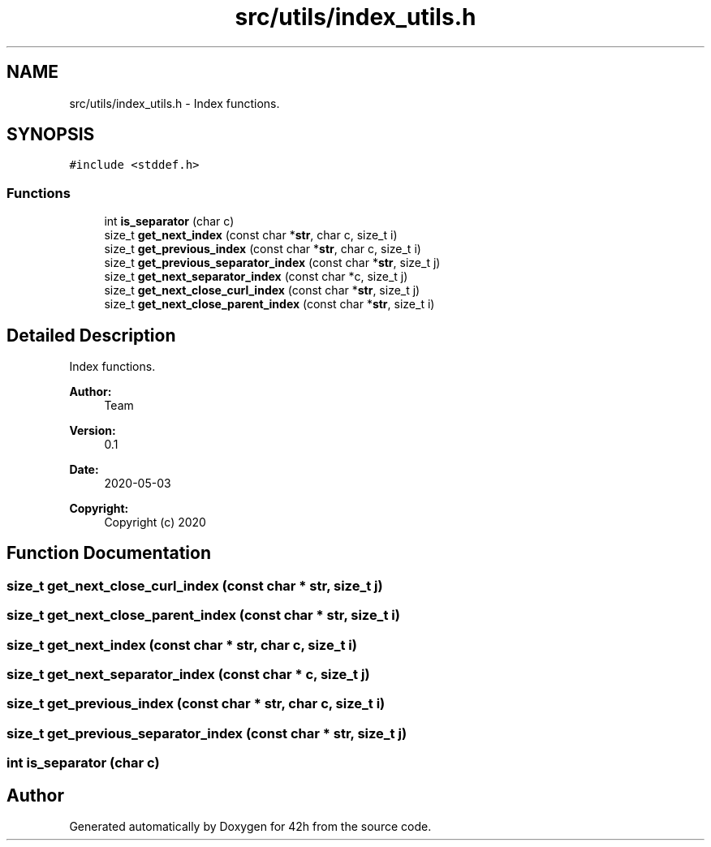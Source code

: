 .TH "src/utils/index_utils.h" 3 "Mon May 25 2020" "Version v0.1" "42h" \" -*- nroff -*-
.ad l
.nh
.SH NAME
src/utils/index_utils.h \- Index functions\&.  

.SH SYNOPSIS
.br
.PP
\fC#include <stddef\&.h>\fP
.br

.SS "Functions"

.in +1c
.ti -1c
.RI "int \fBis_separator\fP (char c)"
.br
.ti -1c
.RI "size_t \fBget_next_index\fP (const char *\fBstr\fP, char c, size_t i)"
.br
.ti -1c
.RI "size_t \fBget_previous_index\fP (const char *\fBstr\fP, char c, size_t i)"
.br
.ti -1c
.RI "size_t \fBget_previous_separator_index\fP (const char *\fBstr\fP, size_t j)"
.br
.ti -1c
.RI "size_t \fBget_next_separator_index\fP (const char *c, size_t j)"
.br
.ti -1c
.RI "size_t \fBget_next_close_curl_index\fP (const char *\fBstr\fP, size_t j)"
.br
.ti -1c
.RI "size_t \fBget_next_close_parent_index\fP (const char *\fBstr\fP, size_t i)"
.br
.in -1c
.SH "Detailed Description"
.PP 
Index functions\&. 


.PP
\fBAuthor:\fP
.RS 4
Team 
.RE
.PP
\fBVersion:\fP
.RS 4
0\&.1 
.RE
.PP
\fBDate:\fP
.RS 4
2020-05-03
.RE
.PP
\fBCopyright:\fP
.RS 4
Copyright (c) 2020 
.RE
.PP

.SH "Function Documentation"
.PP 
.SS "size_t get_next_close_curl_index (const char * str, size_t j)"

.SS "size_t get_next_close_parent_index (const char * str, size_t i)"

.SS "size_t get_next_index (const char * str, char c, size_t i)"

.SS "size_t get_next_separator_index (const char * c, size_t j)"

.SS "size_t get_previous_index (const char * str, char c, size_t i)"

.SS "size_t get_previous_separator_index (const char * str, size_t j)"

.SS "int is_separator (char c)"

.SH "Author"
.PP 
Generated automatically by Doxygen for 42h from the source code\&.
